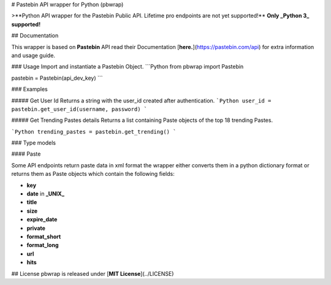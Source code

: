 # Pastebin API wrapper for Python (pbwrap)

>**Python API wrapper for the Pastebin Public API.  
Lifetime pro endpoints are not yet supported!**  
**Only  _Python 3_ supported!**

## Documentation

This wrapper is based on **Pastebin** API read their Documentation [**here.**](https://pastebin.com/api)  
for extra information and usage guide.

### Usage
Import and instantiate a Pastebin Object.
```Python
from pbwrap import Pastebin

pastebin = Pastebin(api_dev_key)
```

### Examples

##### Get User Id
Returns a string with the user_id created after authentication.
```Python
user_id = pastebin.get_user_id(username, password)
```

##### Get Trending Pastes details
Returns a list containing Paste objects of the top 18 trending Pastes.

```Python
trending_pastes = pastebin.get_trending()
```

### Type models

#### Paste

Some API endpoints return paste data in xml format the wrapper either converts them in a python dictionary format  
or returns them as Paste objects which contain the following fields:

* **key**
* **date** in  **_UNIX_**
* **title**
* **size**
* **expire_date**
* **private**
* **format_short**
* **format_long**
* **url**
* **hits**

## License
pbwrap is released under [**MIT License**](../LICENSE)


